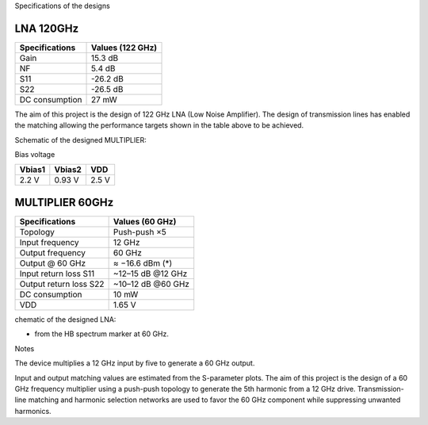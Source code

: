 Specifications of the designs

LNA 120GHz 
================

+----------------+------------------+
| Specifications | Values (122 GHz) | 
+================+==================+
| Gain           | 15.3 dB          | 
+----------------+------------------+
| NF             | 5.4 dB           | 
+----------------+------------------+
| S11            | -26.2 dB         | 
+----------------+------------------+
| S22            | -26.5 dB         | 
+----------------+------------------+
| DC consumption | 27 mW            | 
+----------------+------------------+

The aim of this project is the design of 122 GHz LNA (Low Noise Amplifier). The design of transmission lines has enabled the matching allowing the performance targets shown in the table above to be achieved. 

Schematic of the designed MULTIPLIER:

.. image:: images/MULTI_X5_60GHz.png
   :alt: Schematic of the 60 GHz MULTIPLIER
   :width: 100%
   :align: center

Bias voltage  

+-----------+-----------+-------+
| Vbias1    | Vbias2    |  VDD  |
+===========+===========+=======+
|  2.2 V    |  0.93 V   | 2.5 V | 
+-----------+-----------+-------+


MULTIPLIER 60GHz 
================

+------------------------+------------------+
| Specifications         |  Values (60 GHz) |
+========================+==================+
| Topology               |  Push-push ×5    |
+------------------------+------------------+
| Input frequency        |  12 GHz          |
+------------------------+------------------+
| Output frequency       |  60 GHz          |
+------------------------+------------------+
| Output @ 60 GHz        |  ≈ −16.6 dBm (*) |
+------------------------+------------------+
| Input return loss S11  | ~12–15 dB @12 GHz|
+------------------------+------------------+
| Output return loss S22 | ~10–12 dB @60 GHz|
+------------------------+------------------+
| DC consumption         |  10 mW           |
+------------------------+------------------+
| VDD                    |  1.65 V          |
+------------------------+------------------+

chematic of the designed LNA:

.. image:: images/.png
   :alt: Schematic of the 122 GHz LNA
   :width: 100%
   :align: center

* from the HB spectrum marker at 60 GHz.

Notes

The device multiplies a 12 GHz input by five to generate a 60 GHz output.

Input and output matching values are estimated from the S-parameter plots.
The aim of this project is the design of a 60 GHz frequency multiplier using 
a push-push topology to generate the 5th harmonic from a 12 GHz drive. 
Transmission-line matching and harmonic selection networks are used 
to favor the 60 GHz component while suppressing unwanted harmonics.